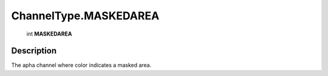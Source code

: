 .. _ChannelType.MASKEDAREA:

================================================
ChannelType.MASKEDAREA
================================================

   int **MASKEDAREA**


Description
-----------

The apha channel where color indicates a masked area.

